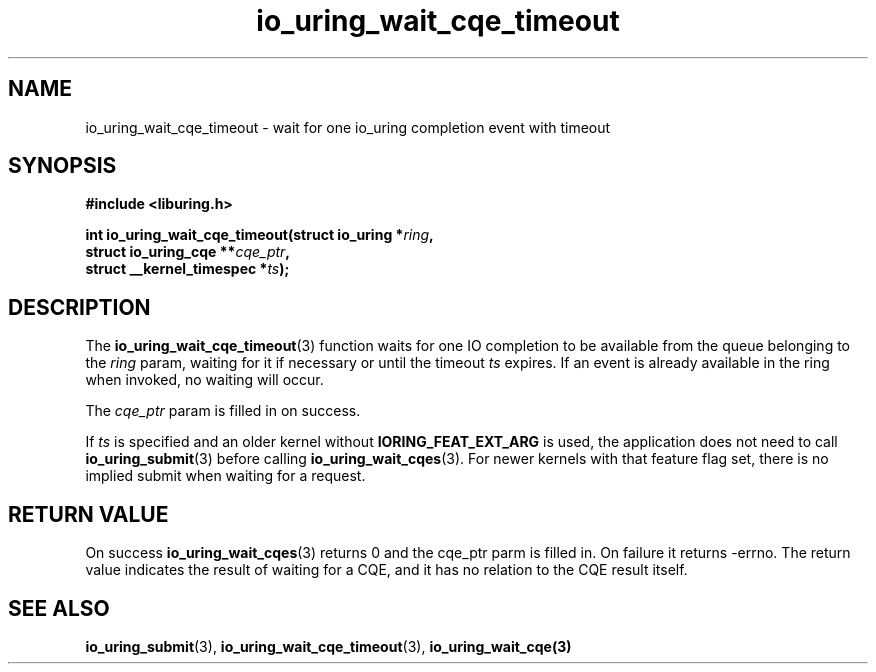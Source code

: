 .\" Copyright (C) 2021 Stefan Roesch <shr@fb.com>
.\"
.\" SPDX-License-Identifier: LGPL-2.0-or-later
.\"
.TH io_uring_wait_cqe_timeout 3 "November 15, 2021" "liburing-2.1" "liburing Manual"
.SH NAME
io_uring_wait_cqe_timeout \- wait for one io_uring completion event with timeout
.SH SYNOPSIS
.nf
.BR "#include <liburing.h>"
.PP
.BI "int io_uring_wait_cqe_timeout(struct io_uring *" ring ","
.BI "                              struct io_uring_cqe **" cqe_ptr ","
.BI "                              struct __kernel_timespec *" ts ");"
.fi
.SH DESCRIPTION
.PP
The
.BR io_uring_wait_cqe_timeout (3)
function waits for one IO completion to be available from the queue belonging
to the
.I ring
param, waiting for it if necessary or until the timeout
.I ts
expires. If an event is already available in the ring when invoked, no waiting
will occur.

The
.I cqe_ptr
param is filled in on success.

If
.I ts
is specified and an older kernel without
.B IORING_FEAT_EXT_ARG
is used, the application does not need to call
.BR io_uring_submit (3)
before calling
.BR io_uring_wait_cqes (3).
For newer kernels with that feature flag set, there is no implied submit
when waiting for a request.

.SH RETURN VALUE
On success
.BR io_uring_wait_cqes (3)
returns 0 and the cqe_ptr parm is filled in. On failure it returns -errno. The
return value indicates the result of waiting for a CQE, and it has no relation
to the CQE result itself.
.SH SEE ALSO
.BR io_uring_submit (3),
.BR io_uring_wait_cqe_timeout (3),
.BR io_uring_wait_cqe(3)
